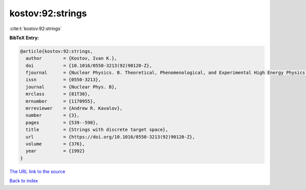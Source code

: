 kostov:92:strings
=================

:cite:t:`kostov:92:strings`

**BibTeX Entry:**

.. code-block:: bibtex

   @article{kostov:92:strings,
     author        = {Kostov, Ivan K.},
     doi           = {10.1016/0550-3213(92)90120-Z},
     fjournal      = {Nuclear Physics. B. Theoretical, Phenomenological, and Experimental High Energy Physics. Quantum Field Theory and Statistical Systems},
     issn          = {0550-3213},
     journal       = {Nuclear Phys. B},
     mrclass       = {81T30},
     mrnumber      = {1170955},
     mrreviewer    = {Andrew R. Kavalov},
     number        = {3},
     pages         = {539--598},
     title         = {Strings with discrete target space},
     url           = {https://doi.org/10.1016/0550-3213(92)90120-Z},
     volume        = {376},
     year          = {1992}
   }
`The URL link to the source <https://doi.org/10.1016/0550-3213(92)90120-Z>`_


`Back to index <../By-Cite-Keys.html>`_
